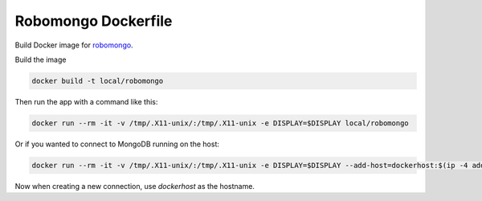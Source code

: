 ********************
Robomongo Dockerfile
********************

Build Docker image for `robomongo <https://robomongo.org>`_.

Build the image

.. code-block:: bash

    docker build -t local/robomongo


Then run the app with a command like this:

.. code-block:: bash

    docker run --rm -it -v /tmp/.X11-unix/:/tmp/.X11-unix -e DISPLAY=$DISPLAY local/robomongo


Or if you wanted to connect to MongoDB running on the host:

.. code-block:: bash

    docker run --rm -it -v /tmp/.X11-unix/:/tmp/.X11-unix -e DISPLAY=$DISPLAY --add-host=dockerhost:$(ip -4 addr show scope global dev docker0 | grep inet | awk '{print $2}' | cut -d / -f 1) local/robomongo


Now when creating a new connection, use *dockerhost* as the hostname.


